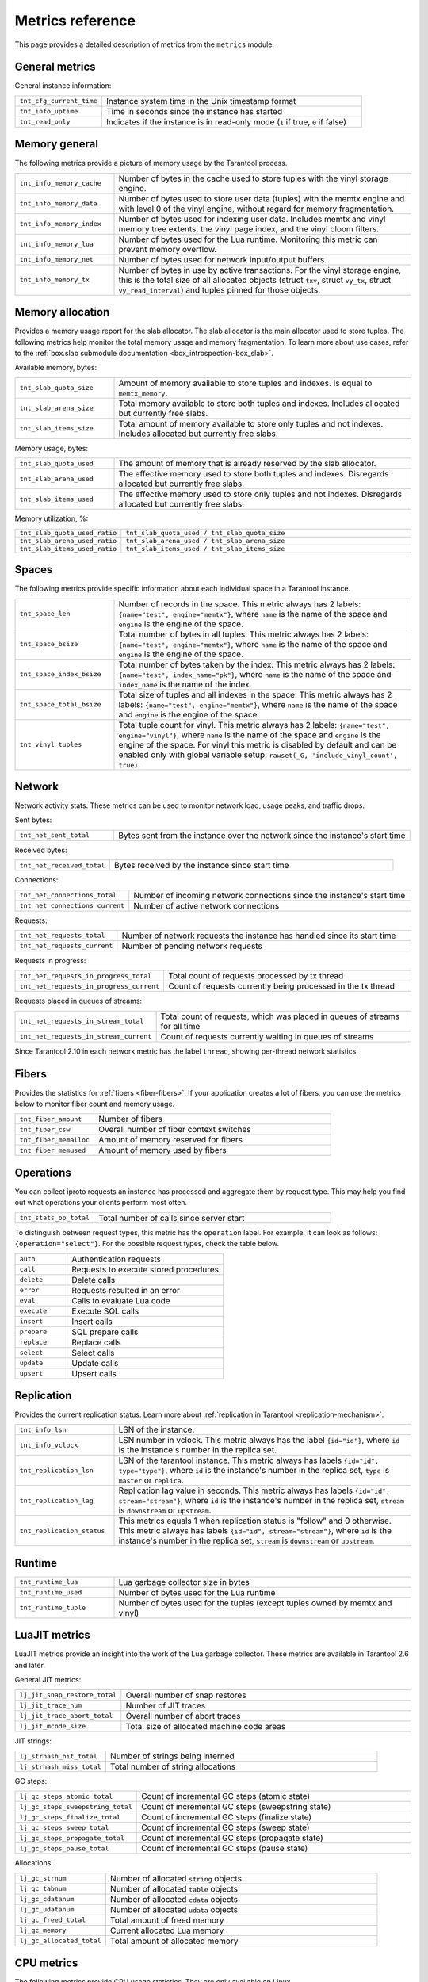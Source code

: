 ..  _metrics-reference:

Metrics reference
=================

This page provides a detailed description of metrics from the ``metrics`` module.

General metrics
---------------

General instance information:

..  container:: table

    ..  list-table::
        :widths: 25 75
        :header-rows: 0

        *   -   ``tnt_cfg_current_time``
            -   Instance system time in the Unix timestamp format
        *   -   ``tnt_info_uptime``
            -   Time in seconds since the instance has started
        *   -   ``tnt_read_only``
            -   Indicates if the instance is in read-only mode (``1`` if true, ``0`` if false)

..  _metrics-reference-memory_general:

Memory general
--------------

The following metrics provide a picture of memory usage by the Tarantool process.

..  container:: table

    ..  list-table::
        :widths: 25 75
        :header-rows: 0

        *   -   ``tnt_info_memory_cache``
            -   Number of bytes in the cache used to store
                tuples with the vinyl storage engine.
        *   -   ``tnt_info_memory_data``
            -   Number of bytes used to store user data (tuples)
                with the memtx engine and with level 0 of the vinyl engine,
                without regard for memory fragmentation.
        *   -   ``tnt_info_memory_index``
            -   Number of bytes used for indexing user data.
                Includes memtx and vinyl memory tree extents,
                the vinyl page index, and the vinyl bloom filters.
        *   -   ``tnt_info_memory_lua``
            -   Number of bytes used for the Lua runtime.
                Monitoring this metric can prevent memory overflow.
        *   -   ``tnt_info_memory_net``
            -   Number of bytes used for network input/output buffers.
        *   -   ``tnt_info_memory_tx``
            -   Number of bytes in use by active transactions.
                For the vinyl storage engine,
                this is the total size of all allocated objects
                (struct ``txv``, struct ``vy_tx``, struct ``vy_read_interval``)
                and tuples pinned for those objects.

..  _metrics-reference-memory_allocation:

Memory allocation
-----------------

Provides a memory usage report for the slab allocator.
The slab allocator is the main allocator used to store tuples.
The following metrics help monitor the total memory usage and memory fragmentation.
To learn more about use cases, refer to the
:ref:`box.slab submodule documentation <box_introspection-box_slab>`.

Available memory, bytes:

..  container:: table

    ..  list-table::
        :widths: 25 75
        :header-rows: 0

        *   -   ``tnt_slab_quota_size``
            -   Amount of memory available to store tuples and indexes.
                Is equal to ``memtx_memory``.
        *   -   ``tnt_slab_arena_size``
            -   Total memory available to store both tuples and indexes.
                Includes allocated but currently free slabs.
        *   -   ``tnt_slab_items_size``
            -   Total amount of memory available to store only tuples and not indexes.
                Includes allocated but currently free slabs.

Memory usage, bytes:

..  container:: table

    ..  list-table::
        :widths: 25 75
        :header-rows: 0

        *   -   ``tnt_slab_quota_used``
            -   The amount of memory that is already reserved by the slab allocator.
        *   -   ``tnt_slab_arena_used``
            -   The effective memory used to store both tuples and indexes.
                Disregards allocated but currently free slabs.
        *   -   ``tnt_slab_items_used``
            -   The effective memory used to store only tuples and not indexes.
                Disregards allocated but currently free slabs.

Memory utilization, %:

..  container:: table

    ..  list-table::
        :widths: 25 75
        :header-rows: 0

        *   -   ``tnt_slab_quota_used_ratio``
            -   ``tnt_slab_quota_used / tnt_slab_quota_size``
        *   -   ``tnt_slab_arena_used_ratio``
            -   ``tnt_slab_arena_used / tnt_slab_arena_size``
        *   -   ``tnt_slab_items_used_ratio``
            -   ``tnt_slab_items_used / tnt_slab_items_size``

..  _metrics-reference-spaces:

Spaces
------

The following metrics provide specific information
about each individual space in a Tarantool instance.

..  container:: table

    ..  list-table::
        :widths: 25 75
        :header-rows: 0

        *   -   ``tnt_space_len``
            -   Number of records in the space.
                This metric always has 2 labels: ``{name="test", engine="memtx"}``,
                where ``name`` is the name of the space and
                ``engine`` is the engine of the space.
        *   -   ``tnt_space_bsize``
            -   Total number of bytes in all tuples.
                This metric always has 2 labels: ``{name="test", engine="memtx"}``,
                where ``name`` is the name of the space
                and ``engine`` is the engine of the space.
        *   -   ``tnt_space_index_bsize``
            -   Total number of bytes taken by the index.
                This metric always has 2 labels: ``{name="test", index_name="pk"}``,
                where ``name`` is the name of the space and
                ``index_name`` is the name of the index.
        *   -   ``tnt_space_total_bsize``
            -   Total size of tuples and all indexes in the space.
                This metric always has 2 labels: ``{name="test", engine="memtx"}``,
                where ``name`` is the name of the space and
                ``engine`` is the engine of the space.
        *   -   ``tnt_vinyl_tuples``
            -   Total tuple count for vinyl.
                This metric always has 2 labels: ``{name="test", engine="vinyl"}``,
                where ``name`` is the name of the space and
                ``engine`` is the engine of the space. For vinyl this metric is disabled
                by default and can be enabled only with global variable setup:
                ``rawset(_G, 'include_vinyl_count', true)``.

..  _metrics-reference-network:

Network
-------

Network activity stats.
These metrics can be used to monitor network load, usage peaks, and traffic drops.

Sent bytes:

..  container:: table

    ..  list-table::
        :widths: 25 75
        :header-rows: 0

        *   -   ``tnt_net_sent_total``
            -   Bytes sent from the instance over the network since the instance's start time

Received bytes:

..  container:: table

    ..  list-table::
        :widths: 25 75
        :header-rows: 0

        *   -   ``tnt_net_received_total``
            -   Bytes received by the instance since start time

Connections:

..  container:: table

    ..  list-table::
        :widths: 25 75
        :header-rows: 0

        *   -   ``tnt_net_connections_total``
            -   Number of incoming network connections since the instance's start time
        *   -   ``tnt_net_connections_current``
            -   Number of active network connections

Requests:

..  container:: table

    ..  list-table::
        :widths: 25 75
        :header-rows: 0

        *   -   ``tnt_net_requests_total``
            -   Number of network requests the instance has handled since its start time
        *   -   ``tnt_net_requests_current``
            -   Number of pending network requests

Requests in progress:

..  container:: table

    ..  list-table::
        :widths: 25 75
        :header-rows: 0

        *   -   ``tnt_net_requests_in_progress_total``
            -   Total count of requests processed by tx thread
        *   -   ``tnt_net_requests_in_progress_current``
            -   Count of requests currently being processed in the tx thread

Requests placed in queues of streams:

..  container:: table

    ..  list-table::
        :widths: 25 75
        :header-rows: 0

        *   -   ``tnt_net_requests_in_stream_total``
            -   Total count of requests, which was placed in queues of streams
                for all time
        *   -   ``tnt_net_requests_in_stream_current``
            -   Count of requests currently waiting in queues of streams

Since Tarantool 2.10 in each network metric has the label ``thread``, showing per-thread network statistics.

..  _metrics-reference-fibers:

Fibers
------

Provides the statistics for :ref:`fibers <fiber-fibers>`.
If your application creates a lot of fibers,
you can use the metrics below to monitor fiber count and memory usage.

..  container:: table

    ..  list-table::
        :widths: 25 75
        :header-rows: 0

        *   -   ``tnt_fiber_amount``
            -   Number of fibers
        *   -   ``tnt_fiber_csw``
            -   Overall number of fiber context switches
        *   -   ``tnt_fiber_memalloc``
            -   Amount of memory reserved for fibers
        *   -   ``tnt_fiber_memused``
            -   Amount of memory used by fibers

..  _metrics-reference-operations:

Operations
----------

You can collect iproto requests an instance has processed
and aggregate them by request type.
This may help you find out what operations your clients perform most often.

..  container:: table

    ..  list-table::
        :widths: 25 75
        :header-rows: 0

        *   -   ``tnt_stats_op_total``
            -   Total number of calls since server start

To distinguish between request types, this metric has the ``operation`` label.
For example, it can look as follows: ``{operation="select"}``.
For the possible request types, check the table below.

..  container:: table

    ..  list-table::
        :widths: 25 75
        :header-rows: 0

        *   -   ``auth``
            -   Authentication requests
        *   -   ``call``
            -   Requests to execute stored procedures
        *   -   ``delete``
            -   Delete calls
        *   -   ``error``
            -   Requests resulted in an error
        *   -   ``eval``
            -   Calls to evaluate Lua code
        *   -   ``execute``
            -   Execute SQL calls
        *   -   ``insert``
            -   Insert calls
        *   -   ``prepare``
            -   SQL prepare calls
        *   -   ``replace``
            -   Replace calls
        *   -   ``select``
            -   Select calls
        *   -   ``update``
            -   Update calls
        *   -   ``upsert``
            -   Upsert calls

..  _metrics-reference-replication:

Replication
-----------

Provides the current replication status.
Learn more about :ref:`replication in Tarantool <replication-mechanism>`.

..  container:: table

    ..  list-table::
        :widths: 25 75
        :header-rows: 0

        *   -   ``tnt_info_lsn``
            -   LSN of the instance.
        *   -   ``tnt_info_vclock``
            -   LSN number in vclock.
                This metric always has the label ``{id="id"}``,
                where ``id`` is the instance's number in the replica set.
        *   -   ``tnt_replication_lsn``
            -   LSN of the tarantool instance.
                This metric always has labels ``{id="id", type="type"}``, where
                ``id`` is the instance's number in the replica set,
                ``type`` is ``master`` or ``replica``.
        *   -   ``tnt_replication_lag``
            -   Replication lag value in seconds.
                This metric always has labels ``{id="id", stream="stream"}``,
                where ``id`` is the instance's number in the replica set,
                ``stream`` is ``downstream`` or ``upstream``.
        *   -   ``tnt_replication_status``
            -   This metrics equals 1 when replication status is "follow" and 0 otherwise.
                This metric always has labels ``{id="id", stream="stream"}``,
                where ``id`` is the instance's number in the replica set,
                ``stream`` is ``downstream`` or ``upstream``.

..  _metrics-reference-runtime:

Runtime
-------

..  container:: table

    ..  list-table::
        :widths: 25 75
        :header-rows: 0

        *   -   ``tnt_runtime_lua``
            -   Lua garbage collector size in bytes
        *   -   ``tnt_runtime_used``
            -   Number of bytes used for the Lua runtime
        *   -   ``tnt_runtime_tuple``
            -   Number of bytes used for the tuples (except tuples owned by memtx and vinyl)



..  _metrics-reference-luajit:

LuaJIT metrics
--------------

LuaJIT metrics provide an insight into the work of the Lua garbage collector.
These metrics are available in Tarantool 2.6 and later.

General JIT metrics:

..  container:: table

    ..  list-table::
        :widths: 25 75
        :header-rows: 0

        *   -   ``lj_jit_snap_restore_total``
            -   Overall number of snap restores
        *   -   ``lj_jit_trace_num``
            -   Number of JIT traces
        *   -   ``lj_jit_trace_abort_total``
            -   Overall number of abort traces
        *   -   ``lj_jit_mcode_size``
            -   Total size of allocated machine code areas

JIT strings:

..  container:: table

    ..  list-table::
        :widths: 25 75
        :header-rows: 0

        *   -   ``lj_strhash_hit_total``
            -   Number of strings being interned
        *   -   ``lj_strhash_miss_total``
            -   Total number of string allocations

GC steps:

..  container:: table

    ..  list-table::
        :widths: 25 75
        :header-rows: 0

        *   -   ``lj_gc_steps_atomic_total``
            -   Count of incremental GC steps (atomic state)
        *   -   ``lj_gc_steps_sweepstring_total``
            -   Count of incremental GC steps (sweepstring state)
        *   -   ``lj_gc_steps_finalize_total``
            -   Count of incremental GC steps (finalize state)
        *   -   ``lj_gc_steps_sweep_total``
            -   Count of incremental GC steps (sweep state)
        *   -   ``lj_gc_steps_propagate_total``
            -   Count of incremental GC steps (propagate state)
        *   -   ``lj_gc_steps_pause_total``
            -   Count of incremental GC steps (pause state)

Allocations:

..  container:: table

    ..  list-table::
        :widths: 25 75
        :header-rows: 0

        *   -   ``lj_gc_strnum``
            -   Number of allocated ``string`` objects
        *   -   ``lj_gc_tabnum``
            -   Number of allocated ``table`` objects
        *   -   ``lj_gc_cdatanum``
            -   Number of allocated ``cdata`` objects
        *   -   ``lj_gc_udatanum``
            -   Number of allocated ``udata`` objects
        *   -   ``lj_gc_freed_total``
            -   Total amount of freed memory
        *   -   ``lj_gc_memory``
            -   Current allocated Lua memory
        *   -   ``lj_gc_allocated_total``
            -   Total amount of allocated memory

..  _metrics-reference-psutils:
..  _metrics-api_reference-cpu_usage_metrics:

CPU metrics
-----------

The following metrics provide CPU usage statistics.
They are only available on Linux.

..  container:: table

    ..  list-table::
        :widths: 25 75
        :header-rows: 0

        *   -   ``tnt_cpu_number``
            -   Total number of processors configured by the operating system
        *   -   ``tnt_cpu_time``
            -   Host CPU time
        *   -   ``tnt_cpu_thread``
            -   Tarantool thread CPU time.
                This metric always has the labels
                ``{kind="user", thread_name="tarantool", thread_pid="pid", file_name="init.lua"}``,
                where:

                *   ``kind`` can be either ``user`` or ``system``
                *   ``thread_name`` is ``tarantool``, ``wal``, ``iproto``, or ``coio``
                *   ``file_name`` is the entrypoint file name, for example, ``init.lua``.

There are also two cross-platform metrics, which can be obtained with a ``getrusage()`` call.

..  container:: table

    ..  list-table::
        :widths: 25 75
        :header-rows: 0

        *   -   ``tnt_cpu_user_time``
            -   Tarantool CPU user time
        *   -   ``tnt_cpu_system_time``
            -   Tarantool CPU system time

..  _metrics-reference-vinyl:

Vinyl
-----

Vinyl metrics provide :ref:`vinyl engine <engines-vinyl>` statistics.

..  _metrics-reference-vinyl-disk:

Disk
~~~~

The disk metrics are used to monitor overall data size on disk.

..  container:: table

    ..  list-table::
        :widths: 25 75
        :header-rows: 0

        *   -   ``tnt_vinyl_disk_data_size``
            -   Amount of data in bytes stored in the ``.run`` files
                located in :ref:`vinyl_dir <cfg_basic-vinyl_dir>`
        *   -   ``tnt_vinyl_disk_index_size``
            -   Amount of data in bytes stored in the ``.index`` files
                located in :ref:`vinyl_dir <cfg_basic-vinyl_dir>`

.. _metrics-reference-vinyl_regulator:

Regulator
~~~~~~~~~

The vinyl regulator decides when to commence disk IO actions.
It groups activities in batches so that they are more consistent and
efficient.

..  container:: table

    ..  list-table::
        :widths: 25 75
        :header-rows: 0

        *   -   ``tnt_vinyl_regulator_dump_bandwidth``
            -   Estimated average dumping rate, bytes per second.
                The rate value is initially 10485760 (10 megabytes per second).
                It is recalculated depending on the the actual rate.
                Only significant dumps that are larger than 1 MB are used for estimating.
        *   -   ``tnt_vinyl_regulator_write_rate``
            -   Actual average rate of performing write operations, bytes per second.
                The rate is calculated as a 5-second moving average.
                If the metric value is gradually going down,
                this can indicate disk issues.
        *   -   ``tnt_vinyl_regulator_rate_limit``
            -   Write rate limit, bytes per second.
                The regulator imposes the limit on transactions
                based on the observed dump/compaction performance.
                If the metric value is down to approximately ``10^5``,
                this indicates issues with the disk
                or the :ref:`scheduler <metrics-reference-vinyl_scheduler>`.
        *   -   ``tnt_vinyl_regulator_dump_watermark``
            -   Maximum amount of memory in bytes used
                for in-memory storing of a vinyl LSM tree.
                When this maximum is accessed, a dump must occur.
                For details, see :ref:`engines-algorithm_filling_lsm`.
                The value is slightly smaller
                than the amount of memory allocated for vinyl trees,
                reflected in the :ref:`vinyl_memory <cfg_storage-vinyl_memory>` parameter.
        *   -   ``tnt_vinyl_regulator_blocked_writers``
            -   The number of fibers that are blocked waiting
                for Vinyl level0 memory quota.

..  _metrics-reference-transactional-activity:

Transactional activity
~~~~~~~~~~~~~~~~~~~~~~

..  container:: table

    ..  list-table::
        :widths: 25 75
        :header-rows: 0

        *   -   ``tnt_vinyl_tx_commit``
            -   Counter of commits (successful transaction ends)
                Includes implicit commits: for example, any insert operation causes a
                commit unless it is within a
                :doc:`/reference/reference_lua/box_txn_management/begin`\ --\ :doc:`/reference/reference_lua/box_txn_management/commit`
                block.
        *   -   ``tnt_vinyl_tx_rollback``
            -   Сounter of rollbacks (unsuccessful transaction ends).
                This is not merely a count of explicit
                :doc:`/reference/reference_lua/box_txn_management/rollback`
                requests -- it includes requests that ended with errors.
        *   -   ``tnt_vinyl_tx_conflict``
            -   Counter of conflicts that caused transactions to roll back.
                The ratio ``tnt_vinyl_tx_conflict / tnt_vinyl_tx_commit``
                above 5% indicates that vinyl is not healthy.
                At that moment, you'll probably see a lot of other problems with vinyl.
        *   -   ``tnt_vinyl_tx_read_views``
            -   Current number of read views -- that is, transactions
                that entered the read-only state to avoid conflict temporarily.
                Usually the value is ``0``.
                If it stays non-zero for a long time, it is indicative of a memory leak.


..  _metrics-reference-memory:

Memory
~~~~~~

The following metrics show state memory areas used by vinyl for caches and write buffers.

..  container:: table

    ..  list-table::
        :widths: 25 75
        :header-rows: 0

        *   -   ``tnt_vinyl_memory_tuple_cache``
            -   Amount of memory in bytes currently used to store tuples (data)
        *   -   ``tnt_vinyl_memory_level0``
            -   "Level 0" (L0) memory area, bytes.
                L0 is the area that vinyl can use for in-memory storage of an LSM tree.
                By monitoring this metric, you can see when L0 is getting close to its
                maximum (``tnt_vinyl_regulator_dump_watermark``),
                at which time a dump will occur.
                You can expect L0 = 0 immediately after the dump operation is completed.
        *   -   ``tnt_vinyl_memory_page_index``
            -   Amount of memory in bytes currently used to store indexes.
                If the metric value is close to :ref:`vinyl_memory <cfg_storage-vinyl_memory>`,
                this indicates that :ref:`vinyl_page_size <cfg_storage-vinyl_page_size>`
                was chosen incorrectly.
        *   -   ``tnt_vinyl_memory_bloom_filter``
            -   Amount of memory in bytes used by
                :ref:`bloom filters <vinyl-lsm_disadvantages_compression_bloom_filters>`.
        *   -   ``tnt_vinyl_memory_tuple``
            -   Total size of memory in bytes occupied by Vinyl tuples.
                It includes cached tuples and tuples pinned by the Lua world.

..  _metrics-reference-vinyl_scheduler:

Scheduler
~~~~~~~~~

The vinyl scheduler invokes the :ref:`regulator <metrics-reference-vinyl_regulator>` and
updates the related variables. This happens once per second.

..  container:: table

    ..  list-table::
        :widths: 25 75
        :header-rows: 0

        *   -   ``tnt_vinyl_scheduler_tasks``
            -   Number of scheduler dump/compaction tasks.
                The metric always has label ``{status = <status_value>}``,
                where ``<status_value>`` can be one of the following:

                *   ``inprogress`` for currently running tasks
                *   ``completed`` for successfully completed tasks
                *   ``failed`` for tasks aborted due to errors.

        *   -   ``tnt_vinyl_scheduler_dump_time``
            -   Total time in seconds spent by all worker threads performing dumps.
        *   -   ``tnt_vinyl_scheduler_dump_total``
            -   Counter of dumps completed.

..  _metrics-reference-memory_event_loop:

Event loop metrics
------------------

Event loop tx thread information:

..  container:: table

    ..  list-table::
        :widths: 25 75
        :header-rows: 0

        *   -   ``tnt_ev_loop_time``
            -   Event loop time (ms)
        *   -   ``tnt_ev_loop_prolog_time``
            -   Event loop prolog time (ms)
        *   -   ``tnt_ev_loop_epilog_time``
            -   Event loop epilog time (ms)


..  _metrics-reference-synchro:

Synchro
-------

Shows the current state of a synchronous replication.

..  container:: table

    ..  list-table::
        :widths: 25 75
        :header-rows: 0

        *   -   ``tnt_synchro_queue_owner``
            -   Instance ID of the current synchronous replication master.

        *   -   ``tnt_synchro_queue_term``
            -   Current queue term.

        *   -   ``tnt_synchro_queue_len``
            -   How many transactions are collecting confirmations now.

        *   -   ``tnt_synchro_queue_busy``
            -   Whether the queue is processing any system entry (CONFIRM/ROLLBACK/PROMOTE/DEMOTE).

..  _metrics-reference-election:

Election
--------

Shows the current state of a replica set node in regards to leader election.

..  container:: table

    ..  list-table::
        :widths: 25 75
        :header-rows: 0

        *   -   ``tnt_election_state``
            -   Election state (mode) of the node.
                When election is enabled, the node is writable only in the leader state.
                Possible values:

                *   0 (``follower``): all the non-leader nodes are called followers
                *   1 (``candidate``): the nodes that start a new election round are called candidates.
                *   2 (``leader``): the node that collected a quorum of votes becomes the leader

        *   -   ``tnt_election_vote``
            -   ID of a node the current node votes for.
                If the value is 0, it means the node hasn’t voted in the current term yet.

        *   -   ``tnt_election_leader``
            -   Leader node ID in the current term.
                If the value is 0, it means the node doesn’t know which node is the leader in the current term.

        *   -   ``tnt_election_term``
            -   Current election term.

        *   -   ``tnt_election_leader_idle``
            -   Time in seconds since the last interaction with the known leader.

Memtx
-----

Memtx mvcc memory statistics.
Transaction manager consists of two parts:

- the transactions themselves (TXN section)
- MVCC

..  _metrics-reference-memtx_txn:

TXN
~~~

..  container:: table

    ..  list-table::
        :widths: 25 75
        :header-rows: 0

        *   - ``tnt_memtx_tnx_statements`` are the transaction statements.
            -   For example, the user started a transaction and made an action in it `space:replace{0, 1}`.
                Under the hood, this operation will turn into ``statement`` for the current transaction.
                This metric always has the label ``{kind="..."}``,
                which has the following possible values:

                *   ``total``: the number of bytes that are allocated for the statements of all current transactions.
                *   ``average``: average bytes used by transactions for statements
                    (`txn.statements.total` bytes / number of open transactions).
                *   ``max``: the maximum number of bytes used by one the current transaction for statements.

        *   - ``tnt_memtx_tnx_user``
            -   In Tarantool C API there is a function `box_txn_alloc()`.
                By using this function user can allocate memory for the current transaction.
                This metric always has the label ``{kind="..."}``,
                which has the following possible values:

                *   ``total``: memory allocated by the `box_txn_alloc()` function on all current transactions.
                *   ``average``: transaction average (total allocated bytes / number of all current transactions).
                *   ``max``: the maximum number of bytes allocated by `box_txn_alloc()` function per transaction.

        *   - ``tnt_memtx_tnx_system``
            -   There are internals: logs, savepoints.
                This metric always has the label ``{kind="..."}``,
                which has the following possible values:

                *   ``total``: memory allocated by internals on all current transactions.
                *   ``average``: average allocated memory by internals (total memory / number of all current transactions).
                *   ``max``: the maximum number of bytes allocated by internals per transaction.

.. _metrics-reference-memtx_mvcc:

MVCC
~~~~

``mvcc`` is responsible for the isolation of transactions.
It detects conflicts and makes sure that tuples that are no longer in the space, but read by some transaction
(or can be read) have not been deleted.

..  container:: table

    ..  list-table::
        :widths: 25 75
        :header-rows: 0

        *   - ``tnt_memtx_mvcc_trackers``
            -   Trackers that keep track of transaction reads.
                This metric always has the label ``{kind="..."}``,
                which has the following possible values:

                *   ``total``: trackers of all current transactions are allocated in total (in bytes).
                *   ``average``: average for all current transactions (total memory bytes / number of transactions).
                *   ``max``: maximum trackers allocated per transaction (in bytes).

        *   - ``tnt_memtx_mvcc_conflicts``
            -   Allocated in case of transaction conflicts.
                This metric always has the label ``{kind="..."}``,
                which has the following possible values:

                *   ``total``: bytes allocated for conflicts in total.
                *   ``average``: average for all current transactions (total memory bytes / number of transactions).
                *   ``max``: maximum bytes allocated for conflicts per transaction.


..  _metrics-reference-tuples:

~~~~~~
Tuples
~~~~~~

Saved tuples are divided into 3 categories: ``used``, ``read_view``, ``tracking``.

Each category has two metrics:

-   ``retained`` tuples - they are no longer in the index, but MVCC does not allow them to be removed.
-   ``stories`` - MVCC is based on the story mechanism, almost every tuple has a story.
    This is a separate metric because even the tuples that are in the index can have a story.
    So ``stories`` and ``retained`` need to be measured separately.

..  container:: table

    ..  list-table::
        :widths: 25 75
        :header-rows: 0

        *   -   ``tnt_memtx_mvcc_tuples_used_stories``
            -   Tuples that are used by active read-write transactions.
                This metric always has the label ``{kind="..."}``,
                which has the following possible values:

                *   ``count``: number of ``used`` tuples / number of stories.
                *   ``total``: amount of bytes used by stories ``used`` tuples.

        *   -   ``tnt_memtx_mvcc_tuples_used_retained``
            -   Tuples that are used by active read-write transactions.
                But they are no longer in the index, but MVCC does not allow them to be removed.
                This metric always has the label ``{kind="..."}``,
                which has the following possible values:

                *   ``count``: number of retained ``used`` tuples / number of stories.
                *   ``total``: amount of bytes used by retained ``used`` tuples.

        *   -   ``tnt_memtx_mvcc_tuples_read_view_stories``
            -   Tuples that are not used by active read-write transactions,
                but are used by read-only transactions (i.e. in read view).
                This metric always has the label ``{kind="..."}``,
                which has the following possible values:

                *   ``count``: number of ``read_view`` tuples / number of stories.
                *   ``total``: amount of bytes used by stories ``read_view`` tuples.

        *   -   ``tnt_memtx_mvcc_tuples_read_view_retained``
            -   Tuples that are not used by active read-write transactions,
                but are used by read-only transactions (i.e. in read view).
                This tuples are no longer in the index, but MVCC does not allow them to be removed.
                This metric always has the label ``{kind="..."}``,
                which has the following possible values:

                *   ``count``: number of retained ``read_view`` tuples / number of stories.
                *   ``total``: amount of bytes used by retained ``read_view`` tuples.

        *   -   ``tnt_memtx_mvcc_tuples_tracking_stories``
            -   Tuples that are not directly used by any transactions, but are used by MVCC to track reads.
                This metric always has the label ``{kind="..."}``,
                which has the following possible values:

                *   ``count``: number of ``tracking`` tuples / number of tracking stories.
                *   ``total``: amount of bytes used by stories ``tracking`` tuples.

        *   -   ``tnt_memtx_mvcc_tuples_tracking_retained``
            -   Tuples that are not directly used by any transactions, but are used by MVCC to track reads.
                This tuples are no longer in the index, but MVCC does not allow them to be removed.
                This metric always has the label ``{kind="..."}``,
                which has the following possible values:

                *   ``count``: number of retained ``tracking`` tuples / number of stories.
                *   ``total``: amount of bytes used by retained ``tracking`` tuples.


..  _metrics-reference-read-view:

~~~~~~~~~~~~~~~~~~~~
Read view statistics
~~~~~~~~~~~~~~~~~~~~


..  container:: table

    ..  list-table::
        :widths: 25 75
        :header-rows: 0

        *   -   ``tnt_memtx_tuples_data_total``
            -   Total amount of memory (in bytes) allocated for data tuples.
                This includes ``tnt_memtx_tuples_data_read_view`` and
                ``tnt_memtx_tuples_data_garbage`` metric values plus tuples that
                are actually stored in memtx spaces.

        *   -   ``tnt_memtx_tuples_data_read_view``
            -   Memory (in bytes) held for read views.

        *   -   ``tnt_memtx_tuples_data_garbage``
            -   Memory (in bytes) that is unused and scheduled to be freed
                (freed lazily on memory allocation).

        *   -   ``tnt_memtx_index_total``
            -   Total amount of memory (in bytes) allocated for indexing data.
                This includes ``tnt_memtx_index_read_view`` metric value
                plus memory used for indexing tuples
                that are actually stored in memtx spaces.

        *   -   ``tnt_memtx_index_read_view``
            -   Memory (in bytes) held for read views.


..  _metrics-reference-tarantool-config:

Tarantool configuration
-----------------------

**Since:** :doc:`3.0.0 </release/3.0.0>`.

..  container:: table

    ..  list-table::
        :widths: 25 75
        :header-rows: 0

        *   -   ``tnt_config_alerts``
            -   Count of current instance :ref:`configuration apply alerts <config_api_reference_info>`.
                ``{level="warn"}`` label covers warnings and
                ``{level="error"}`` covers errors.

        *   -   ``tnt_config_status``
            -   The status of current instance :ref:`configuration apply <config_api_reference_info>`.
                ``status`` label contains possible status name.
                Current status has metric value ``1``, inactive statuses have metric value ``0``.

                ..  code-block:: none

                    # HELP tnt_config_status Tarantool 3 configuration status
                    # TYPE tnt_config_status gauge
                    tnt_config_status{status="reload_in_progress",alias="router-001-a"} 0
                    tnt_config_status{status="uninitialized",alias="router-001-a"} 0
                    tnt_config_status{status="check_warnings",alias="router-001-a"} 0
                    tnt_config_status{status="ready",alias="router-001-a"} 1
                    tnt_config_status{status="check_errors",alias="router-001-a"} 0
                    tnt_config_status{status="startup_in_progress",alias="router-001-a"} 0

                For example, this set of metrics means that current configuration
                for ``router-001-a`` status is ``ready``.